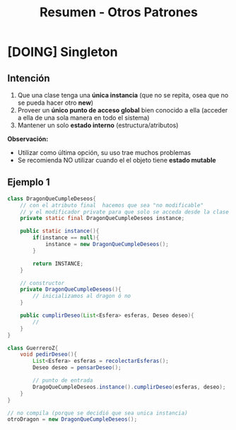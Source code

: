 #+TITLE: Resumen - Otros Patrones
* [DOING] Singleton
** Intención
   1. Que una clase tenga una *única instancia*
      (que no se repita, osea que no se pueda hacer otro *new*)
   2. Proveer un *único punto de acceso global* bien conocido a ella
      (acceder a ella de una sola manera en todo el sistema)
   3. Mantener un solo *estado interno*
      (estructura/atributos)

  *Observación:*
  - Utilizar como última opción, su uso trae muchos problemas
  - Se recomienda NO utilizar cuando el el objeto tiene *estado mutable*
** Ejemplo 1
   #+BEGIN_SRC java
     class DragonQueCumpleDeseos{
         // con el atributo final  hacemos que sea "no modificable"
         // y el modificador private para que solo se acceda desde la clase
         private static final DragonQueCumpleDeseos instance;

         public static instance(){
             if(instance == null){
                 instance = new DragonQueCumpleDeseos();
             }
             
             return INSTANCE;
         }

         // constructor
         private DragonQueCumpleDeseos(){
             // inicializamos al dragon ó no
         }

         public cumplirDeseo(List<Esfera> esferas, Deseo deseo){
             //
         }
     }

     class GuerreroZ{
         void pedirDeseo(){
             List<Esfera> esferas = recolectarEsferas();
             Deseo deseo = pensarDeseo();

             // punto de entrada
             DragoQueCumpleDeseos.instance().cumplirDeseo(esferas, deseo);
         }
     }

     // no compila (porque se decidió que sea unica instancia)
     otroDragon = new DragonQueCumpleDeseos();
   #+END_SRC
